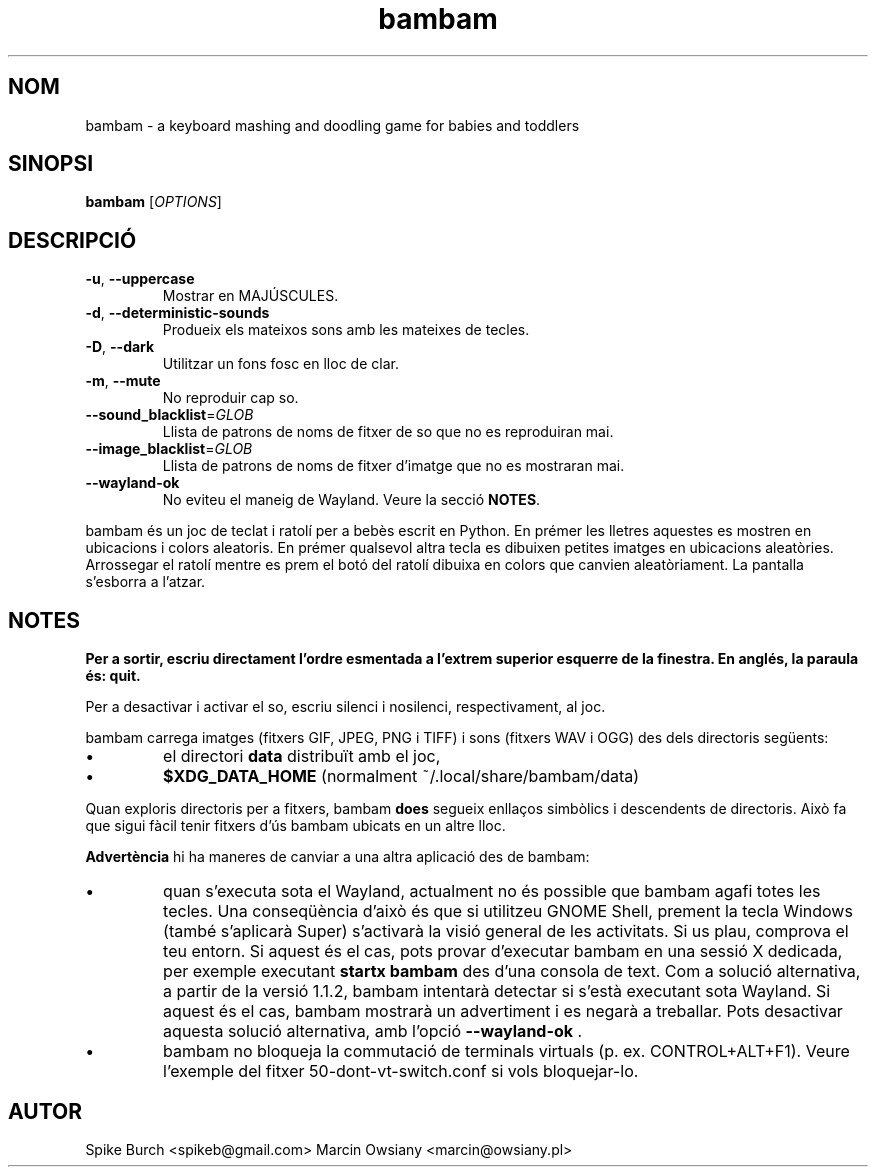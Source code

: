 .\"*******************************************************************
.\"
.\" This file was generated with po4a. Translate the source file.
.\"
.\"*******************************************************************
.TH bambam 6 "10 September 2022" "versió 1.2.0" 
.SH NOM
bambam \- a keyboard mashing and doodling game for babies and toddlers
.SH SINOPSI
\fBbambam\fP [\fIOPTIONS\fP]
.SH DESCRIPCIÓ
.TP 
\fB\-u\fP, \fB\-\-uppercase\fP
Mostrar en MAJÚSCULES.
.TP 
\fB\-d\fP, \fB\-\-deterministic\-sounds\fP
Produeix els mateixos sons amb les mateixes de tecles.
.TP 
\fB\-D\fP, \fB\-\-dark\fP
Utilitzar un fons fosc en lloc de clar.
.TP 
\fB\-m\fP, \fB\-\-mute\fP
No reproduir cap so.
.TP 
\fB\-\-sound_blacklist\fP=\fIGLOB\fP
Llista de patrons de noms de fitxer de so que no es reproduiran mai.
.TP 
\fB\-\-image_blacklist\fP=\fIGLOB\fP
Llista de patrons de noms de fitxer d'imatge que no es mostraran mai.
.TP 
\fB\-\-wayland\-ok\fP
No eviteu el maneig de Wayland. Veure la secció \fBNOTES\fP.
.PP
bambam és un joc de teclat i ratolí per a bebès escrit en Python.  En prémer
les lletres aquestes es mostren en ubicacions i colors aleatoris.  En prémer
qualsevol altra tecla es dibuixen petites imatges en ubicacions aleatòries.
Arrossegar el ratolí mentre es prem el botó del ratolí dibuixa en colors que
canvien aleatòriament.  La pantalla s'esborra a l'atzar.
.SH NOTES
\fBPer a sortir, escriu directament l'ordre esmentada a l'extrem superior
esquerre de la finestra. En anglés, la paraula és: quit.\fP
.PP
Per a desactivar i activar el so, escriu silenci i nosilenci,
respectivament, al joc.
.PP
bambam carrega imatges (fitxers GIF, JPEG, PNG i TIFF) i sons (fitxers WAV i
OGG) des dels directoris següents:
.IP \(bu
el directori \fBdata\fP distribuït amb el joc,
.IP \(bu
\fB$XDG_DATA_HOME\fP (normalment ~/.local/share/bambam/data)
.PP
Quan exploris directoris per a fitxers, bambam \fBdoes\fP segueix enllaços
simbòlics i descendents de directoris. Això fa que sigui fàcil tenir fitxers
d'ús bambam ubicats en un altre lloc.
.PP
\fBAdvertència\fP hi ha maneres de canviar a una altra aplicació des de bambam:
.IP \(bu
quan s'executa sota el Wayland, actualment no és possible que bambam agafi
totes les tecles.  Una conseqüència d'això és que si utilitzeu GNOME Shell,
prement la tecla Windows (també s'aplicarà Super) s'activarà la visió
general de les activitats.  Si us plau, comprova el teu entorn. Si aquest és
el cas, pots provar d'executar bambam en una sessió X dedicada, per exemple
executant \fBstartx bambam\fP des d'una consola de text.  Com a solució
alternativa, a partir de la versió 1.1.2, bambam intentarà detectar si
s'està executant sota Wayland. Si aquest és el cas, bambam mostrarà un
advertiment i es negarà a treballar.  Pots desactivar aquesta solució
alternativa, amb l'opció \fB\-\-wayland\-ok\fP .
.IP \(bu
bambam no bloqueja la commutació de terminals virtuals (p. ex.
CONTROL+ALT+F1). Veure l'exemple del fitxer 50\-dont\-vt\-switch.conf si vols
bloquejar\-lo.
.SH AUTOR
Spike Burch <spikeb@gmail.com> Marcin Owsiany
<marcin@owsiany.pl>
